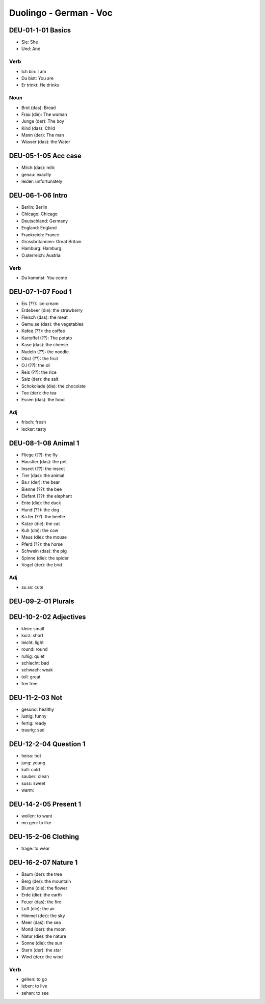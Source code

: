 Duolingo - German - Voc
########################

DEU-01-1-01 Basics
******************

* Sie: She
* Und: And

Verb
====

* Ich bin: I am
* Du bist: You are
* Er trinkt: He drinks

Noun
====

* Brot (das): Bread
* Frau (die): The woman
* Junge (der): The boy
* Kind (das): Child
* Mann (der): The man
* Wasser (das): the Water

DEU-05-1-05 Acc case
********************

* Milch (das): milk
* genau: exactly
* leider: unfortunately

DEU-06-1-06 Intro
*****************

* Berlin: Berlin
* Chicago: Chicago
* Deutschland: Germany
* England: England
* Frankreich: France
* Grossbritannien: Great Britain
* Hamburg: Hamburg
* O.sterreich: Austria

Verb
====

* Du kommst: You come

DEU-07-1-07 Food 1
******************

* Eis (??): ice cream
* Erdebeer (die): the strawberry
* Fleisch (das): the meat
* Gemu.se (das): the vegetables
* Kafee (??): the coffee
* Kartoffel (??): The potato
* Kase (das): the cheese
* Nudeln (??): the noodle
* Obst (??): the fruit
* O.l (??): the oil
* Reis (??): the rice
* Salz (der): the salt
* Schokolade (die): the chocolate
* Tee (der): the tea
* Essen (das): the food

Adj
===

* frisch: fresh
* lecker: tasty

DEU-08-1-08 Animal 1
********************

* Fliege (??): the fly
* Haustier (das): the pet
* Insect (??): the insect
* Tier (das): the animal
* Ba.r (der): the bear
* Bienne (??): the bee
* Elefant (??): the elephant
* Ente (die): the duck
* Hund (??): the dog
* Ka.fer (??): the beetle
* Katze (die): the cat
* Kuh (die): the cow
* Maus (die): the mouse
* Pferd (??): the horse
* Schwein (das): the pig
* Spinne (die): the spider
* Vogel (der): the bird

Adj
===

* su.ss: cute

DEU-09-2-01 Plurals
*******************



DEU-10-2-02 Adjectives
**********************

* klein: small
* kurz: short
* leicht: light
* round: round
* ruhig: quiet
* schlecht: bad
* schwach: weak
* toll: great
* frei free

DEU-11-2-03 Not
***************

* gesund: healthy
* lustig: funny
* fertig: ready
* traurig: sad

DEU-12-2-04 Question 1
**********************

* heiss: hot
* jung: young
* kalt: cold
* sauber: clean
* suss: sweet
* warm: 

DEU-14-2-05 Present 1
*********************

* wollen: to want
* mo.gen: to like

DEU-15-2-06 Clothing
********************

* trage: to wear

DEU-16-2-07 Nature 1
********************

* Baum (der): the tree
* Berg (der): the mountain
* Blume (die): the flower
* Erde (die): the earth
* Feuer (das): the fire
* Luft (die): the air
* Himmel (der): the sky
* Meer (das): the sea
* Mond (der): the moon
* Natur (die): the nature
* Sonne (die): the sun
* Stern (der): the star
* Wind (der): the wind

Verb
====

* gehen: to go
* leben: to live
* sehen: to see

